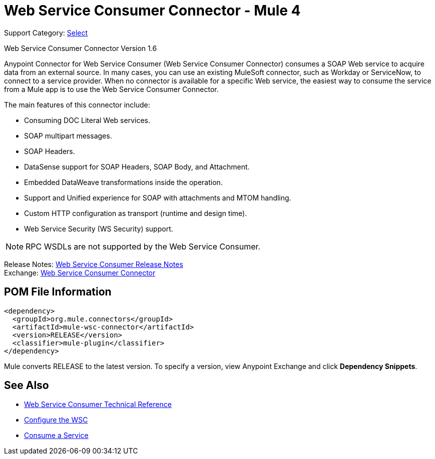 = Web Service Consumer Connector - Mule 4
:page-aliases: connectors::web-service/web-service-consumer.adoc

Support Category: https://www.mulesoft.com/legal/versioning-back-support-policy#anypoint-connectors[Select]

Web Service Consumer Connector Version 1.6

Anypoint Connector for Web Service Consumer (Web Service Consumer Connector) consumes a SOAP Web service
to acquire data from an external source. In many cases, you can use an existing MuleSoft connector, such as Workday or ServiceNow, to connect to a service provider. When no connector is available for a specific Web service, the easiest way to consume the service from a Mule app is to use the Web Service Consumer Connector.

The main features of this connector include:

* Consuming DOC Literal Web services.
* SOAP multipart messages.
* SOAP Headers.
* DataSense support for SOAP Headers, SOAP Body, and Attachment.
* Embedded DataWeave transformations inside the operation.
* Support and Unified experience for SOAP with attachments and MTOM handling.
* Custom HTTP configuration as transport (runtime and design time).
* Web Service Security (WS Security) support.

NOTE: RPC WSDLs are not supported by the Web Service Consumer.

Release Notes: xref:release-notes::connector/connector-wsc.adoc[Web Service Consumer Release Notes] +
Exchange: https://www.mulesoft.com/exchange/org.mule.connectors/mule-wsc-connector/[Web Service Consumer Connector]

== POM File Information

[source,xml,linenums]
----
<dependency>
  <groupId>org.mule.connectors</groupId>
  <artifactId>mule-wsc-connector</artifactId>
  <version>RELEASE</version>
  <classifier>mule-plugin</classifier>
</dependency>
----

Mule converts RELEASE to the latest version. To specify a version, view
Anypoint Exchange and click *Dependency Snippets*.

== See Also

* xref:web-service-consumer-reference.adoc[Web Service Consumer Technical Reference]
* xref:web-service-consumer-configure.adoc[Configure the WSC]
* xref:web-service-consumer-consume.adoc[Consume a Service]
